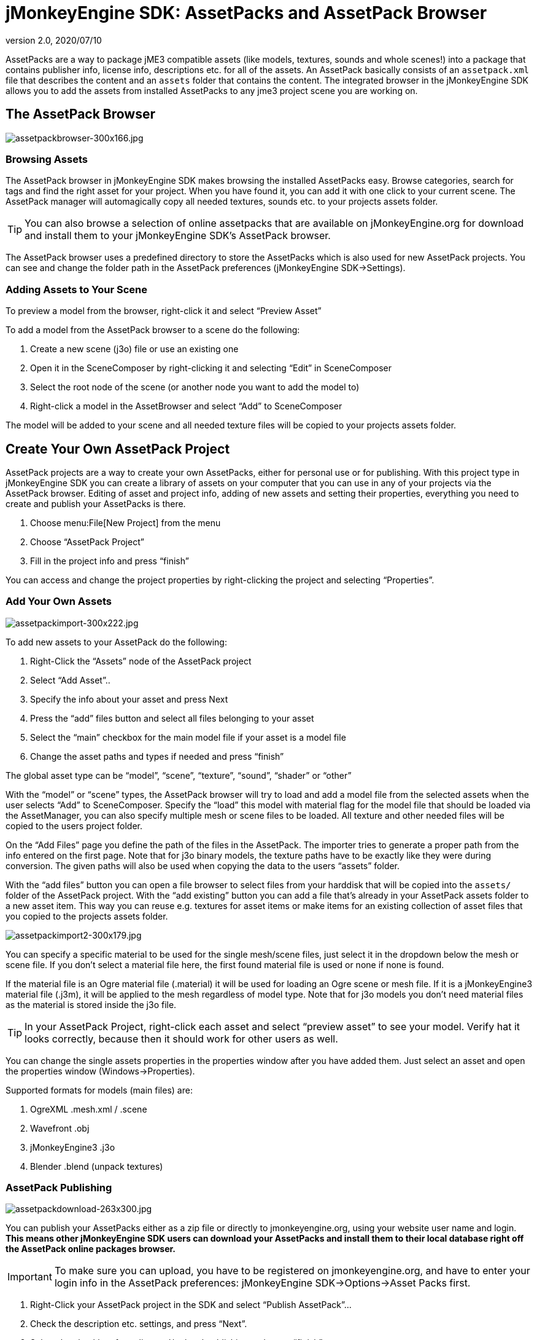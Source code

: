 = jMonkeyEngine SDK: AssetPacks and AssetPack Browser
:revnumber: 2.0
:revdate: 2020/07/10
:keywords: documentation, sdk, asset


AssetPacks are a way to package jME3 compatible assets (like models, textures, sounds and whole scenes!) into a package that contains publisher info, license info, descriptions etc. for all of the assets. An AssetPack basically consists of an `assetpack.xml` file that describes the content and an `assets` folder that contains the content. The integrated browser in the jMonkeyEngine SDK allows you to add the assets from installed AssetPacks to any jme3 project scene you are working on.


== The AssetPack Browser


image::assetpackbrowser-300x166.jpg[assetpackbrowser-300x166.jpg,width="",height="",align="right"]



=== Browsing Assets

The AssetPack browser in jMonkeyEngine SDK makes browsing the installed AssetPacks easy. Browse categories, search for tags and find the right asset for your project. When you have found it, you can add it with one click to your current scene. The AssetPack manager will automagically copy all needed textures, sounds etc. to your projects assets folder.


[TIP]
====
You can also browse a selection of online assetpacks that are available on jMonkeyEngine.org for download and install them to your jMonkeyEngine SDK's AssetPack browser.
====


The AssetPack browser uses a predefined directory to store the AssetPacks which is also used for new AssetPack projects. You can see and change the folder path in the AssetPack preferences (jMonkeyEngine SDK→Settings).


=== Adding Assets to Your Scene

To preview a model from the browser, right-click it and select "`Preview Asset`"

To add a model from the AssetPack browser to a scene do the following:

.  Create a new scene (j3o) file or use an existing one
.  Open it in the SceneComposer by right-clicking it and selecting "`Edit`" in SceneComposer
.  Select the root node of the scene (or another node you want to add the model to)
.  Right-click a model in the AssetBrowser and select "`Add`" to SceneComposer

The model will be added to your scene and all needed texture files will be copied to your projects assets folder.


== Create Your Own AssetPack Project

AssetPack projects are a way to create your own AssetPacks, either for personal use or for publishing. With this project type in jMonkeyEngine SDK you can create a library of assets on your computer that you can use in any of your projects via the AssetPack browser.
Editing of asset and project info, adding of new assets and setting their properties, everything you need to create and publish your AssetPacks is there.

.  Choose menu:File[New Project] from the menu
.  Choose "`AssetPack Project`"
.  Fill in the project info and press "`finish`"

You can access and change the project properties by right-clicking the project and selecting "`Properties`".


=== Add Your Own Assets


image::assetpackimport-300x222.jpg[assetpackimport-300x222.jpg,width="",height="",align="right"]


To add new assets to your AssetPack do the following:

.  Right-Click the "`Assets`" node of the AssetPack project
.  Select "`Add Asset`"..
.  Specify the info about your asset and press Next
.  Press the "`add`" files button and select all files belonging to your asset
.  Select the "`main`" checkbox for the main model file if your asset is a model file
.  Change the asset paths and types if needed and press "`finish`"

The global asset type can be "`model`", "`scene`", "`texture`", "`sound`", "`shader`" or "`other`"

With the "`model`" or "`scene`" types, the AssetPack browser will try to load and add a model file from the selected assets when the user selects "`Add`" to SceneComposer. Specify the "`load`" this model with material flag for the model file that should be loaded via the AssetManager, you can also specify multiple mesh or scene files to be loaded. All texture and other needed files will be copied to the users project folder.

On the "`Add Files`" page you define the path of the files in the AssetPack. The importer tries to generate a proper path from the info entered on the first page. Note that for j3o binary models, the texture paths have to be exactly like they were during conversion. The given paths will also be used when copying the data to the users "`assets`" folder.

With the "`add files`" button you can open a file browser to select files from your harddisk that will be copied into the `assets/` folder of the AssetPack project. With the "`add existing`" button you can add a file that's already in your AssetPack assets folder to a new asset item. This way you can reuse e.g. textures for asset items or make items for an existing collection of asset files that you copied to the projects assets folder.


image::assetpackimport2-300x179.jpg[assetpackimport2-300x179.jpg,width="",height="",align="right"]


You can specify a specific material to be used for the single mesh/scene files, just select it in the dropdown below the mesh or scene file. If you don't select a material file here, the first found material file is used or none if none is found.

If the material file is an Ogre material file (.material) it will be used for loading an Ogre scene or mesh file. If it is a jMonkeyEngine3 material file (.j3m), it will be applied to the mesh regardless of model type. Note that for j3o models you don't need material files as the material is stored inside the j3o file.


[TIP]
====
In your AssetPack Project, right-click each asset and select "`preview asset`" to see your model. Verify hat it looks correctly, because then it should work for other users as well.
====


You can change the single assets properties in the properties window after you have added them. Just select an asset and open the properties window (Windows→Properties).

Supported formats for models (main files) are:

.  OgreXML .mesh.xml / .scene
.  Wavefront .obj
.  jMonkeyEngine3 .j3o
.  Blender .blend (unpack textures)


=== AssetPack Publishing

image:assetpackdownload-263x300.jpg[assetpackdownload-263x300.jpg,width="",height=""]

You can publish your AssetPacks either as a zip file or directly to jmonkeyengine.org, using your website user name and login. *This means other jMonkeyEngine SDK users can download your AssetPacks and install them to their local database right off the AssetPack online packages browser.*


[IMPORTANT]
====
To make sure you can upload, you have to be registered on jmonkeyengine.org, and have to enter your login info in the AssetPack preferences: jMonkeyEngine SDK→Options→Asset Packs first.
====


.  Right-Click your AssetPack project in the SDK and select "`Publish AssetPack`"…
.  Check the description etc. settings, and press "`Next`".
.  Select the checkbox for online and/or local publishing and press "`finish`".
